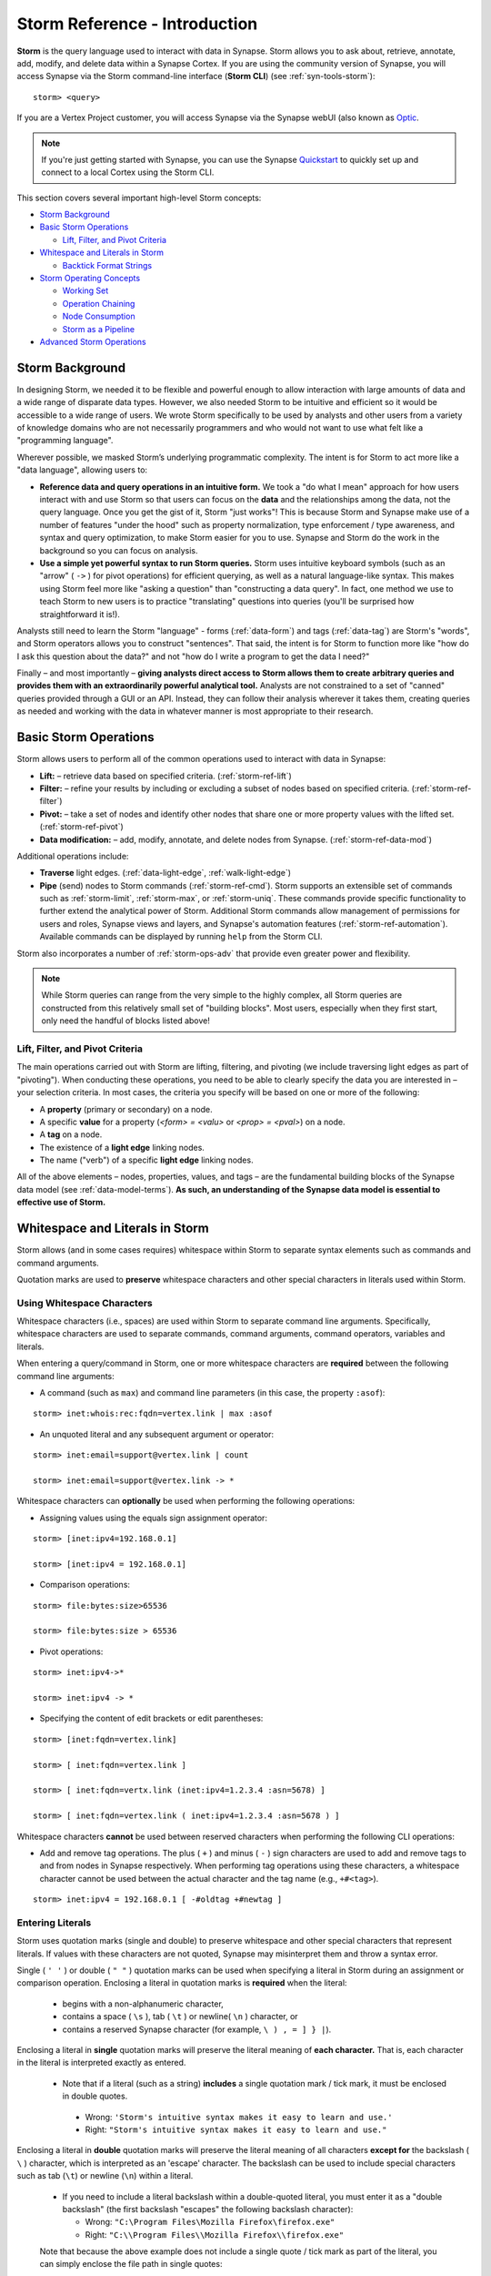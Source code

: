 .. highlight:: none

.. _storm-ref-intro:

Storm Reference - Introduction
==============================

**Storm** is the query language used to interact with data in Synapse. Storm allows you to ask about,
retrieve, annotate, add, modify, and delete data within a Synapse Cortex. If you are using the community
version of Synapse, you will access Synapse via the Storm command-line interface (**Storm CLI**)
(see :ref:`syn-tools-storm`):

::
  
  storm> <query>

If you are a Vertex Project customer, you will access Synapse via the Synapse webUI (also known as
`Optic`_.

.. NOTE::

  If you're just getting started with Synapse, you can use the Synapse `Quickstart`_ to quickly set up and
  connect to a local Cortex using the Storm CLI.

This section covers several important high-level Storm concepts:

- `Storm Background`_
- `Basic Storm Operations`_

  - `Lift, Filter, and Pivot Criteria`_

- `Whitespace and Literals in Storm`_

  - `Backtick Format Strings`_

- `Storm Operating Concepts`_

  - `Working Set`_
  - `Operation Chaining`_
  - `Node Consumption`_
  - `Storm as a Pipeline`_
  
- `Advanced Storm Operations`_

.. _storm-bkgd:

Storm Background
----------------

In designing Storm, we needed it to be flexible and powerful enough to allow interaction with large amounts
of data and a wide range of disparate data types. However, we also needed Storm to be intuitive and efficient
so it would be accessible to a wide range of users. We wrote Storm specifically to be used by analysts and
other users from a variety of knowledge domains who are not necessarily programmers and who would not want to
use what felt like a "programming language".

Wherever possible, we masked Storm’s underlying programmatic complexity. The intent is for Storm to act more
like a "data language", allowing users to:

- **Reference data and query operations in an intuitive form.** We took a "do what I mean" approach for how
  users interact with and use Storm so that users can focus on the **data** and the relationships among the
  data, not the query language. Once you get the gist of it, Storm "just works"! This is because Storm and
  Synapse make use of a number of features "under the hood" such as property normalization, type enforcement / 
  type awareness, and syntax and query optimization, to make Storm easier for you to use. Synapse and Storm
  do the work in the background so you can focus on analysis.

- **Use a simple yet powerful syntax to run Storm queries.** Storm uses intuitive keyboard symbols (such as
  an "arrow" ( ``->`` ) for pivot operations) for efficient querying, as well as a natural language-like syntax.
  This makes using Storm feel more like "asking a question" than "constructing a data query". In fact, one
  method we use to teach Storm to new users is to practice "translating" questions into queries (you'll be
  surprised how straightforward it is!).

Analysts still need to learn the Storm "language" - forms (:ref:`data-form`) and tags (:ref:`data-tag`) are
Storm's "words", and Storm operators allows you to construct "sentences". That said, the intent is for Storm
to function more like "how do I ask this question about the data?" and not "how do I write a program to get
the data I need?"

Finally – and most importantly – 
**giving analysts direct access to Storm allows them to create arbitrary queries and provides them with an extraordinarily powerful analytical tool.**
Analysts are not constrained to a set of "canned" queries provided through a GUI or an API. Instead, they can
follow their analysis wherever it takes them, creating queries as needed and working with the data in whatever
manner is most appropriate to their research.

.. _storm-ops-basic:

Basic Storm Operations
----------------------

Storm allows users to perform all of the common operations used to interact with data in Synapse:

- **Lift:** – retrieve data based on specified criteria. (:ref:`storm-ref-lift`)
- **Filter:** – refine your results by including or excluding a subset of nodes based on specified criteria.
  (:ref:`storm-ref-filter`)
- **Pivot:** – take a set of nodes and identify other nodes that share one or more property values with the
  lifted set. (:ref:`storm-ref-pivot`)
- **Data modification:** – add, modify, annotate, and delete nodes from Synapse. (:ref:`storm-ref-data-mod`)

Additional operations include:

- **Traverse** light edges. (:ref:`data-light-edge`, :ref:`walk-light-edge`)
- **Pipe** (send) nodes to Storm commands (:ref:`storm-ref-cmd`). Storm supports an extensible set of commands
  such as :ref:`storm-limit`, :ref:`storm-max`, or :ref:`storm-uniq`. These commands provide specific functionality
  to further extend the analytical power of Storm. Additional Storm commands allow management of permissions for
  users and roles, Synapse views and layers, and Synapse's automation features (:ref:`storm-ref-automation`).
  Available commands can be displayed by running ``help`` from the Storm CLI.

Storm also incorporates a number of :ref:`storm-ops-adv` that provide even greater power and flexibility.

.. NOTE::

  While Storm queries can range from the very simple to the highly complex, all Storm queries are constructed
  from this relatively small set of "building blocks". Most users, especially when they first start, only need
  the handful of blocks listed above!


Lift, Filter, and Pivot Criteria
++++++++++++++++++++++++++++++++

The main operations carried out with Storm are lifting, filtering, and pivoting (we include traversing light
edges as part of "pivoting"). When conducting these operations, you need to be able to clearly specify the data
you are interested in – your selection criteria. In most cases, the criteria you specify will be based on one
or more of the following:

- A **property** (primary or secondary) on a node.
- A specific **value** for a property (*<form> = <valu>* or *<prop> = <pval>*) on a node.
- A **tag** on a node.
- The existence of a **light edge** linking nodes.
- The name ("verb") of a specific **light edge** linking nodes. 

All of the above elements – nodes, properties, values, and tags – are the fundamental building blocks of the
Synapse data model (see :ref:`data-model-terms`). **As such, an understanding of the Synapse data model is essential to effective use of Storm.**

.. _storm-whitespace-literals:

Whitespace and Literals in Storm
--------------------------------

Storm allows (and in some cases requires) whitespace within Storm to separate syntax elements such as commands
and command arguments.

Quotation marks are used to **preserve** whitespace characters and other special characters in literals used
within Storm.

.. _storm-whitespace:

Using Whitespace Characters
+++++++++++++++++++++++++++

Whitespace characters (i.e., spaces) are used within Storm to separate command line arguments. Specifically,
whitespace characters are used to separate commands, command arguments, command operators, variables and literals.

When entering a query/command in Storm, one or more whitespace characters are **required** between the following
command line arguments:

- A command (such as ``max``) and command line parameters (in this case, the property ``:asof``):

::
  
  storm> inet:whois:rec:fqdn=vertex.link | max :asof
  
- An unquoted literal and any subsequent argument or operator:

::
  
  storm> inet:email=support@vertex.link | count
  
  storm> inet:email=support@vertex.link -> *

Whitespace characters can **optionally** be used when performing the following operations:

- Assigning values using the equals sign assignment operator:

::
  
  storm> [inet:ipv4=192.168.0.1]
  
  storm> [inet:ipv4 = 192.168.0.1]

- Comparison operations:

::
  
  storm> file:bytes:size>65536
  
  storm> file:bytes:size > 65536

- Pivot operations:

::
  
  storm> inet:ipv4->*
  
  storm> inet:ipv4 -> *
  
- Specifying the content of edit brackets or edit parentheses:

::

  storm> [inet:fqdn=vertex.link]
  
  storm> [ inet:fqdn=vertex.link ]
  
  storm> [ inet:fqdn=vertx.link (inet:ipv4=1.2.3.4 :asn=5678) ]
  
  storm> [ inet:fqdn=vertex.link ( inet:ipv4=1.2.3.4 :asn=5678 ) ]

Whitespace characters **cannot** be used between reserved characters when performing the following CLI operations:

- Add and remove tag operations. The plus ( ``+`` ) and minus  ( ``-`` ) sign characters are used to add and
  remove tags to and from nodes in Synapse respectively. When performing tag operations using these characters,
  a whitespace character cannot be used between the actual character and the tag name (e.g., ``+#<tag>``).

::

  storm> inet:ipv4 = 192.168.0.1 [ -#oldtag +#newtag ]

.. _storm-literals:

Entering Literals
+++++++++++++++++

Storm uses quotation marks (single and double) to preserve whitespace and other special characters that represent
literals. If values with these characters are not quoted, Synapse may misinterpret them and throw a syntax error.

Single ( ``' '`` ) or double ( ``" "`` ) quotation marks can be used when specifying a literal in Storm during an
assignment or comparison operation. Enclosing a literal in quotation marks is **required** when the literal:

 - begins with a non-alphanumeric character,
 - contains a space ( ``\s`` ), tab ( ``\t`` ) or newline( ``\n`` ) character, or
 - contains a reserved Synapse character (for example, ``\ ) , = ] } |``).

Enclosing a literal in **single** quotation marks will preserve the literal meaning of **each character.** That
is, each character in the literal is interpreted exactly as entered.

 - Note that if a literal (such as a string) **includes** a single quotation mark / tick mark, it must be enclosed
   in double quotes.
 
  - Wrong: ``'Storm's intuitive syntax makes it easy to learn and use.'``
  - Right: ``"Storm's intuitive syntax makes it easy to learn and use."``

Enclosing a literal in **double** quotation marks will preserve the literal meaning of all characters **except for**
the backslash ( ``\`` ) character, which is interpreted as an 'escape' character. The backslash can be used to include
special characters such as tab (``\t``) or newline (``\n``) within a literal.

 - If you need to include a literal backslash within a double-quoted literal, you must enter it as a "double 
   backslash" (the first backslash "escapes" the following backslash character):

   - Wrong: ``"C:\Program Files\Mozilla Firefox\firefox.exe"``
   - Right: ``"C:\\Program Files\\Mozilla Firefox\\firefox.exe"``
   
 Note that because the above example does not include a single quote / tick mark as part of the literal, you can
 simply enclose the file path in single quotes:
 
   - Also right: ``'C:\Program Files\Mozilla Firefox\firefox.exe'``

The Storm queries below demonstrate assignment and comparison operations that **do not require** quotation marks:

- Lifting the domain ``vtx.lk``:

::
  
  storm> inet:fqdn = vtx.lk

- Lifting the file name ``windowsupdate.exe``:

::
  
  storm> file:base = windowsupdate.exe

The commands below demonstrate assignment and comparison operations that **require** the use of quotation marks.
Failing to enclose the literals below in quotation marks will result in a syntax error.

- Lift the file name ``windows update.exe`` which contains a whitespace character:

::
  
  storm> file:base = 'windows update.exe'

- Lift the file name ``windows,update.exe`` which contains the comma special character:

::
  
  storm> file:base = "windows,update.exe"

.. _storm-backtick-format-strings:

Backtick Format Strings
+++++++++++++++++++++++

Backticks ( ``` ``` ) can be used to specify a format string in Storm, with curly braces used to specify expressions which will be substituted into the string at runtime. Any valid Storm expression may be used in a format string, such as variables, node properties, tags, or function calls.

- Use a variable in a string:

::

  storm> $ip = "1.2.3.4" $str = `The IP is {$ip}`

- Use node properties in a string:

::

  storm> inet:ipv4=1.2.3.4 $lib.print(`IP {$node.repr()}: asn={:asn} .seen={.seen} foo={#foo}`)

- Lift a node using a format string:

::

  storm> $ip=1.2.3.4 $port=22 inet:client=`{$ip}:{$port}`

Backtick format strings may also span multiple lines, which will include the newlines when displayed:

::

    storm> inet:ipv4=1.2.3.4 $lib.print(`
    IP {$node.repr()}:
    asn={:asn}
    .seen={.seen}
    foo={#foo}`)

Like double quotes, backticks will preserve the literal meaning of all characters
**except for** the backslash ( ``\`` ) character, which is interpreted as an 'escape'
character. The backslash can be used to include special characters such as tab (``\t``)
or newline (``\n``), or to include a backtick (`````) or curly brace (``{``) in the string.

.. _storm-op-concepts:

Storm Operating Concepts
------------------------

Storm has several notable features in the way it interacts with and operates on data. We mention these concepts
briefly here to familiarize you with them; they're important but also pretty intuitive, so you don't need to worry
about them too much for standard Storm queries and operations. These concepts are much more important if you're
using more advanced Storm constructs such as variables or control flow, but we want to introduce the concepts here.

.. _storm-op-work-set:

Working Set
+++++++++++

Most objects in Synapse are **nodes**. Most Storm operations start by **lifting** (selecting) a node or set of nodes.

 - The set of nodes that you start with is called your **initial working set**.
 - The set of nodes at any given point in your Storm query is called your **current working set**.

.. _storm-op-chain:

Operation Chaining
++++++++++++++++++

Users commonly interact with data (nodes) in Synapse using operations such as lift, filter, and pivot. Storm allows
multiple operations to be **chained** together to form increasingly complex queries:

::
  
  storm> inet:fqdn=vertex.link
  
  storm> inet:fqdn=vertex.link -> inet:dns:a
  
  storm> inet:fqdn=vertex.link -> inet:dns:a -> inet:ipv4
  
  storm> inet:fqdn=vertex.link -> inet:dns:a -> inet:ipv4 +:type=unicast

The above example demonstrates chaining a lift (``inet:fqdn=vetex.link``) with two pivots
(``-> inet:dns:a``, ``-> inet:ipv4``) and a filter (``+:type=unicast``).

When Storm operations are concatenated in this manner, they are processed **in order from left to right** with each
operation (lift, filter, or pivot) acting on the output of the previous operation. A Storm query is not evaluated
as a single whole; Storm evaluates your working set of nodes against each operation in order before moving to the
next operation.

.. NOTE::
  
  Technically, any query you construct is first evaluated as a whole **to ensure it is a syntactically valid query** -
  Synapse will complain if your Storm syntax is incorrect. But once Synapse has checked your Storm syntax, nodes are
  processed by each Storm operation in order.

You do not have to write (or execute) Storm queries "one operation at a time" - this example is simply meant to
illustrate how you can chain individual Storm operations together to form longer queries. If you know that the question
you want Storm to answer is "show me the unicast IPv4 addresses that the FQDN vertex.link has resolved to", you can
simply run the final query. But you can also "build" queries one operation at a time if you're exploring the data or
aren't sure yet where your analysis can take you.

The ability to build queries operation by operation means that a Storm query can parallel an analyst's natural
thought process: you perform one Storm operation and then consider the "next step" you want to take in your analysis.
"Show me X data...that’s interesting, now show me Y data that relates to X...hm, now take a subset of Y and show me
any relationship to Z data..." and so on. Each "now show me..." commonly corresponds to a new Storm operation that
can be added to your existing Storm query to navigate through the data.

.. _storm-node-consume:

Node Consumption
++++++++++++++++

Storm operations typically **transform** your working set in some way. That is, the nodes that "go into" (are inbound)
to a given Storm operation are not necessarily the nodes that "come out" of that operation.

Take our operation chaining example above:

 - Our **initial working set** consists of the single node ``inet:fqdn=vertex.link``, which we selected with a lift
   operation.
 - When we pivot to the DNS A records for that FQDN, we navigate away from (drop) our initial ``inet:fqdn`` node, and
   navigate to (add) the DNS A nodes. Our **current working set** now consists of the DNS A records (``inet:dns:a`` nodes)
   for vertex.link.
 - Similarly, when we pivot to the IPv4 addresses, we navigate away from (drop) the DNS A nodes and navigate to (add)
   the IPv4 nodes. Our current working set is made up of the ``inet:ipv4`` nodes.
 - Finally, when we perform our filter operation, we may discard (drop) any IPv4 nodes representing non-unicast IPs
   (such as ``inet:ipv4=127.0.0.1``) if present.
 
We refer to this transformation (in particular, dropping) of some or all nodes by a given Storm operation as **consuming**
nodes. Most Storm operations consume nodes (that is, change your working set in some way - what comes out of the operation
is not the same set of nodes that goes in).
 
For standard Storm queries this process should be fairly intuitive ("now that you point that out...of course that
is what's happening"). However, the idea of node consumption and the transformation of your current working set is
important to keep in mind for more advanced Storm.

.. _storm-pipeline:

Storm as a Pipeline
+++++++++++++++++++

Just as each Storm **operation** in the chain is processed individually from left to right, **each node** in your
working set is evaluated **individually** against a given Storm operation. You can think of your Storm query as a 
**pipeline** of operations, with each node "fired" one at a time through the pipeline. Whether you start with one
node or 10,000 nodes, they are evaluated against your Storm query one by one.

A key advantage to processing nodes one by one is that it significantly reduces Synapse's latency and memory use - this
is a big part of what makes Synapse so fast and responsive. Synapse can start providing you with results for the
initial nodes processed right away, while it continues processing the remaining nodes. In other words, you don't
have to wait for your entire query to complete for **all** of your nodes before getting your answer.

For standard Storm, this behavior is transparent to you as the user - you run a Storm query, you get a response.
However, this pipeline behavior can be important to understand when working with (or troubleshooting) Storm
queries that leverage features such as subqueries, variables, or control flow operations.

.. _storm-ops-adv:

Advanced Storm Operations
-------------------------

In our experience, the more analysts use Storm, the more they want even greater power and flexibility from the
language to support their analytical workflow! To meet these demands, Storm evolved a number of advanced features,
including:

- Variables (:ref:`storm-adv-vars`)
- Methods (:ref:`storm-adv-methods`)
- Control Flow (:ref:`storm-adv-control`)
- :ref:`stormtypes-libs-header`
- :ref:`stormtypes-prim-header`

**Analysts do not need to use or understand these more advanced concepts in order to use Storm or Synapse.**
Basic Storm functions are sufficient for a wide range of analytical needs and workflows. However, these additional
features are available to both "power users" and developers as needed:

- For analysts, once they are comfortable with Storm basics, many of them want to expand their Storm skills
  **specifically because it facilitates their analysis.**
- For developers, writing extensions to Synapse in Storm has the advantage that the extension
  **can be deployed or updated on the fly.** Contrast this with extensions written in Python, for example, which
  would require restarting the system during a maintenance window in order to deploy or update the code.

.. NOTE::

  Synapse's **Rapid Power-Ups** (:ref:`gloss-power-up`), are written entirely in Storm and exposed to Synapse
  users as Storm commands!

.. _Optic: https://synapse.docs.vertex.link/projects/optic/en/latest/index.html

.. _Quickstart: https://github.com/vertexproject/synapse-quickstart
